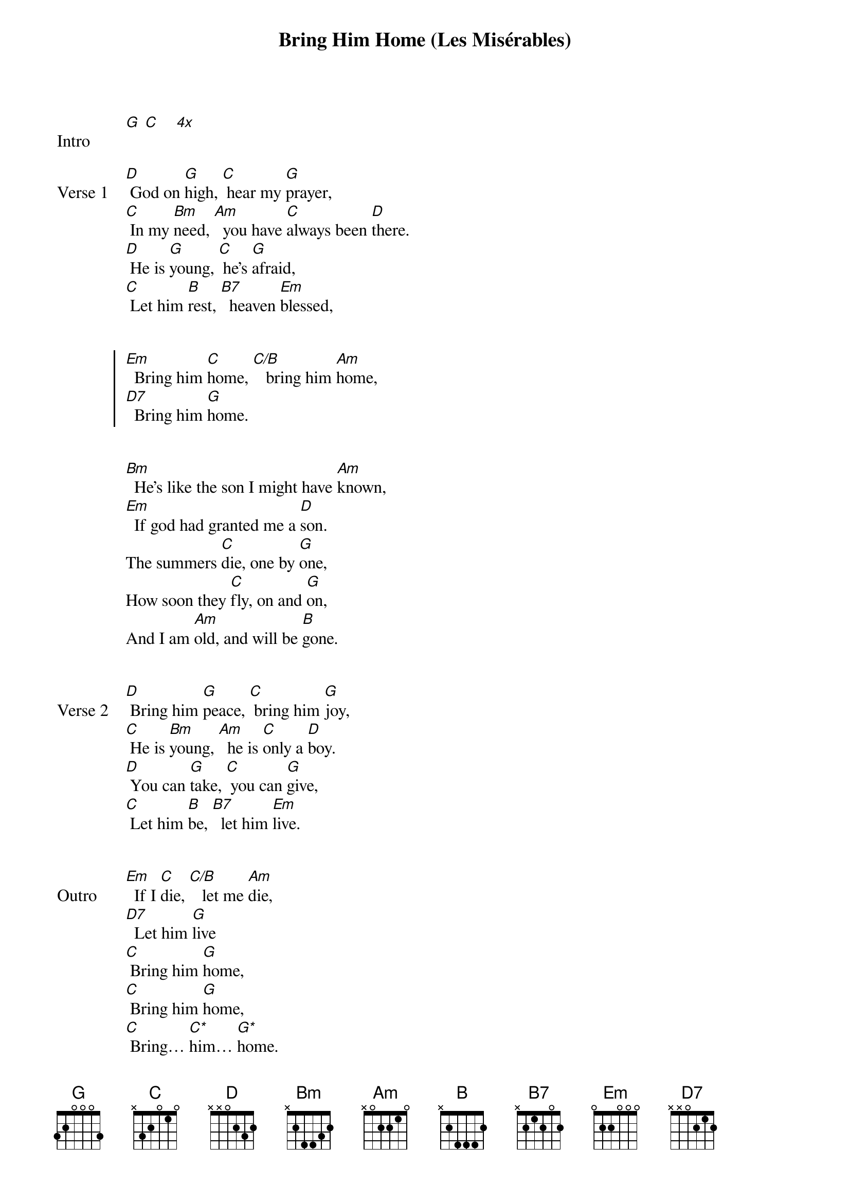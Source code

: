 {title: Bring Him Home (Les Misérables)}
{tempo: 64}
{key: G}

{start_of_verse: Intro}
[G] [C]    [*4x]
{end_of_verse}


{start_of_verse: Verse 1}
[D] God on [G]high, [C] hear my [G]prayer,
[C] In my [Bm]need, [Am]  you have [C]always been [D]there.
[D] He is [G]young, [C] he's [G]afraid,
[C] Let him [B]rest, [B7]  heaven [Em]blessed,
{end_of_verse}


{start_of_chorus}
[Em]  Bring him [C]home, [C/B]   bring him [Am]home,
[D7]  Bring him [G]home.
{end_of_chorus}


{start_of_verse}
[Bm]  He's like the son I might have [Am]known,
[Em]  If god had granted me a [D]son.
The summers [C]die, one by [G]one,
How soon they [C]fly, on and [G]on,
And I am [Am]old, and will be [B]gone.
{end_of_verse}


{start_of_verse: Verse 2}
[D] Bring him [G]peace, [C] bring him [G]joy,
[C] He is [Bm]young, [Am]  he is [C]only a [D]boy.
[D] You can [G]take, [C] you can [G]give,
[C] Let him [B]be, [B7]  let him [Em]live.
{end_of_verse}


{start_of_verse: Outro}
[Em]  If I [C]die, [C/B]   let me [Am]die,
[D7]  Let him [G]live
[C] Bring him [G]home,
[C] Bring him [G]home,
[C] Bring… [C*]him… [G*]home.
{end_of_verse}


{start_of_verse: Notes}
{comment: Use higher chords:}
{comment: C* 8-10-10-9-8-8}
{comment: G* x-10-12-12-12-10 (arpeggiate slowly)}
{end_of_verse}
